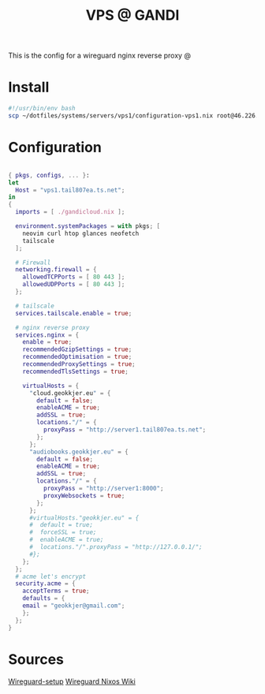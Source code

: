 #+TITLE: VPS @ GANDI

This is the config for a wireguard nginx reverse proxy @

* Install
#+begin_src bash :tangle copy-conf-vps1.sh
  #!/usr/bin/env bash
  scp ~/dotfiles/systems/servers/vps1/configuration-vps1.nix root@46.226.104.98:/etc/nixos/configuration.nix

#+end_src

* Configuration
SCHEDULED: <2023-10-14 lø.>

#+begin_src nix :tangle configuration-vps1.nix

  { pkgs, configs, ... }:
  let
    Host = "vps1.tail807ea.ts.net";
  in
  {
    imports = [ ./gandicloud.nix ];

    environment.systemPackages = with pkgs; [
      neovim curl htop glances neofetch
      tailscale
    ];

    # Firewall 
    networking.firewall = {
      allowedTCPPorts = [ 80 443 ];
      allowedUDPPorts = [ 80 443 ];
    };

    # tailscale
    services.tailscale.enable = true;

    # nginx reverse proxy
    services.nginx = {
      enable = true;
      recommendedGzipSettings = true;
      recommendedOptimisation = true;
      recommendedProxySettings = true;
      recommendedTlsSettings = true;

      virtualHosts = {
        "cloud.geokkjer.eu" = {
          default = false;
          enableACME = true;
          addSSL = true;
          locations."/" = {
            proxyPass = "http://server1.tail807ea.ts.net";
          };
        };
        "audiobooks.geokkjer.eu" = {
          default = false;
          enableACME = true;
          addSSL = true;
          locations."/" = {
            proxyPass = "http://server1:8000";
            proxyWebsockets = true;
          };
        };
        #virtualHosts."geokkjer.eu" = {
        #  default = true;
        #  forceSSL = true;
        #  enableACME = true;
        #  locations."/".proxyPass = "http://127.0.0.1/";
        #};
      };
    };
    # acme let's encrypt
    security.acme = {
      acceptTerms = true;
      defaults = {
      email = "geokkjer@gmail.com";
      };
    };
  }

#+end_src

* Sources

[[https://dataswamp.org/~solene/2021-05-18-nixos-wireguard.html][Wireguard-setup]]
[[https://nixos.wiki/wiki/WireGuard][Wireguard Nixos Wiki]]
|
